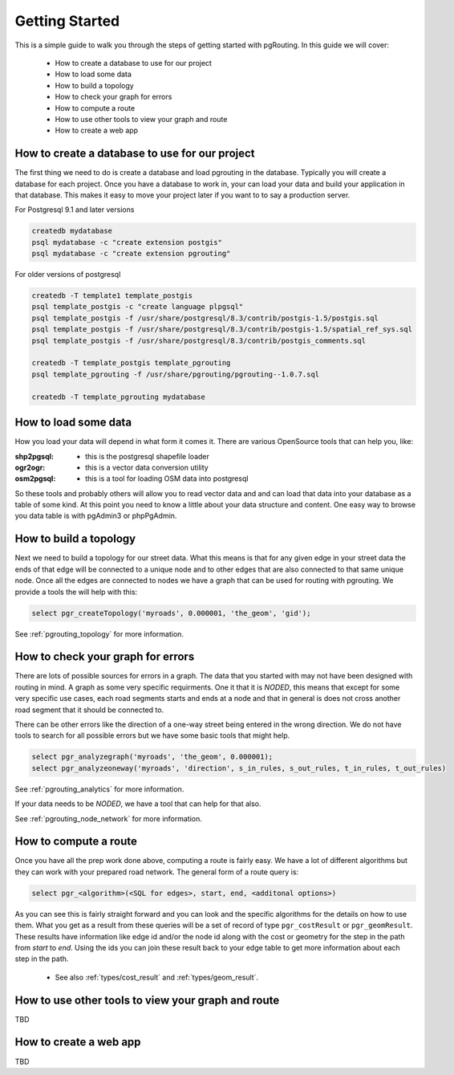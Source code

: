 .. 
   ****************************************************************************
    pgRouting Manual
    Copyright(c) pgRouting Contributors

    This documentation is licensed under a Creative Commons Attribution-Share  
    Alike 3.0 License: http://creativecommons.org/licenses/by-sa/3.0/
   ****************************************************************************

.. _tutorial:

Getting Started
===============================================================================

This is a simple guide to walk you through the steps of getting started
with pgRouting. In this guide we will cover:

    * How to create a database to use for our project
    * How to load some data
    * How to build a topology
    * How to check your graph for errors
    * How to compute a route
    * How to use other tools to view your graph and route
    * How to create a web app

How to create a database to use for our project
-------------------------------------------------------------------------------

The first thing we need to do is create a database and load pgrouting in 
the database. Typically you will create a database for each project. Once 
you have a database to work in, your can load your data and build your
application in that database. This makes it easy to move your project
later if you want to to say a production server.

For Postgresql 9.1 and later versions

.. code-block:: bash

	createdb mydatabase
	psql mydatabase -c "create extension postgis"
	psql mydatabase -c "create extension pgrouting"


For older versions of postgresql

.. code-block:: bash

	createdb -T template1 template_postgis
	psql template_postgis -c "create language plpgsql"
	psql template_postgis -f /usr/share/postgresql/8.3/contrib/postgis-1.5/postgis.sql
	psql template_postgis -f /usr/share/postgresql/8.3/contrib/postgis-1.5/spatial_ref_sys.sql
	psql template_postgis -f /usr/share/postgresql/8.3/contrib/postgis_comments.sql

	createdb -T template_postgis template_pgrouting
	psql template_pgrouting -f /usr/share/pgrouting/pgrouting--1.0.7.sql

	createdb -T template_pgrouting mydatabase


How to load some data
-------------------------------------------------------------------------------

How you load your data will depend in what form it comes it. There are
various OpenSource tools that can help you, like:

:shp2pgsql: - this is the postgresql shapefile loader
:ogr2ogr: - this is a vector data conversion utility
:osm2pgsql: - this is a tool for loading OSM data into postgresql

So these tools and probably others will allow you to read vector data and
and can load that data into your database as a table of some kind. At this
point you need to know a little about your data structure and content. One easy
way to browse you data table is with pgAdmin3 or phpPgAdmin.


How to build a topology
-------------------------------------------------------------------------------

Next we need to build a topology for our street data. What this means is that
for any given edge in your street data the ends of that edge will be connected
to a unique node and to other edges that are also connected to that same unique
node. Once all the edges are connected to nodes we have a graph that can be
used for routing with pgrouting. We provide a tools the will help with this:

.. code-block:: sql

    select pgr_createTopology('myroads', 0.000001, 'the_geom', 'gid');

See :ref:`pgrouting_topology` for more information.


How to check your graph for errors
-------------------------------------------------------------------------------

There are lots of possible sources for errors in a graph. The data that you
started with may not have been designed with routing in mind. A graph as some
very specific requirments. One it that it is *NODED*, this means that except
for some very specific use cases, each road segments starts and ends at a node
and that in general is does not cross another road segment that it should be
connected to.

There can be other errors like the direction of a one-way street being entered
in the wrong direction. We do not have tools to search for all possible errors
but we have some basic tools that might help.

.. code-block:: sql

    select pgr_analyzegraph('myroads', 'the_geom', 0.000001);
    select pgr_analyzeoneway('myroads', 'direction', s_in_rules, s_out_rules, t_in_rules, t_out_rules)

See :ref:`pgrouting_analytics` for more information.

If your data needs to be *NODED*, we have a tool that can help for that also.

See :ref:`pgrouting_node_network` for more information.


How to compute a route
-------------------------------------------------------------------------------

Once you have all the prep work done above, computing a route is fairly easy.
We have a lot of different algorithms but they can work with your prepared
road network. The general form of a route query is:

.. code-block:: sql

    select pgr_<algorithm>(<SQL for edges>, start, end, <additonal options>)

As you can see this is fairly straight forward and you can look and the 
specific algorithms for the details on how to use them. What you get as a
result from these queries will be a set of record of type ``pgr_costResult``
or ``pgr_geomResult``. These results have information like edge id and/or the
node id along with the cost or geometry for the step in the path from *start*
to *end*. Using the ids you can join these result back to your edge table
to get more information about each step in the path.

 * See also :ref:`types/cost_result` and :ref:`types/geom_result`.

How to use other tools to view your graph and route
-------------------------------------------------------------------------------

TBD

How to create a web app
-------------------------------------------------------------------------------

TBD


